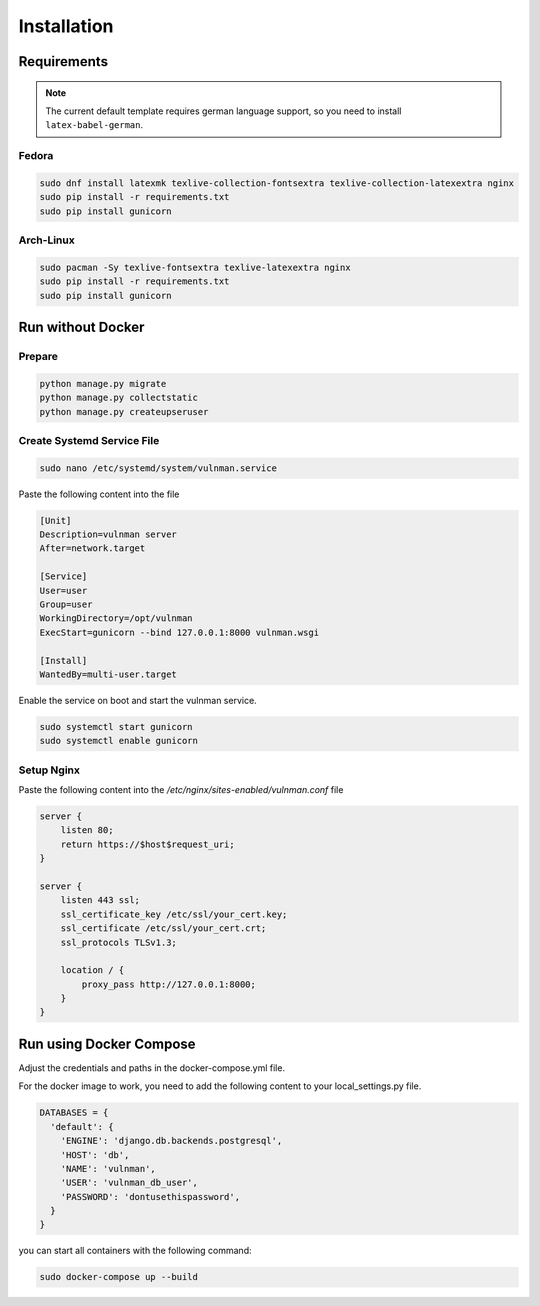 ************
Installation
************

Requirements
############

.. note::
    The current default template requires german language support, so you need to install ``latex-babel-german``.


Fedora
******

.. code-block::

    sudo dnf install latexmk texlive-collection-fontsextra texlive-collection-latexextra nginx
    sudo pip install -r requirements.txt
    sudo pip install gunicorn


Arch-Linux
**********

.. code-block::

    sudo pacman -Sy texlive-fontsextra texlive-latexextra nginx
    sudo pip install -r requirements.txt
    sudo pip install gunicorn


Run without Docker
##################

Prepare
*******

.. code-block::

    python manage.py migrate
    python manage.py collectstatic
    python manage.py createupseruser


Create Systemd Service File
***************************

.. code-block::

    sudo nano /etc/systemd/system/vulnman.service

Paste the following content into the file

.. code-block::

    [Unit]
    Description=vulnman server
    After=network.target

    [Service]
    User=user
    Group=user
    WorkingDirectory=/opt/vulnman
    ExecStart=gunicorn --bind 127.0.0.1:8000 vulnman.wsgi

    [Install]
    WantedBy=multi-user.target


Enable the service on boot and start the vulnman service.

.. code-block::

    sudo systemctl start gunicorn
    sudo systemctl enable gunicorn


Setup Nginx
***********

Paste the following content into the `/etc/nginx/sites-enabled/vulnman.conf` file

.. code-block::

    server {
        listen 80;
        return https://$host$request_uri;
    }

    server {
        listen 443 ssl;
        ssl_certificate_key /etc/ssl/your_cert.key;
        ssl_certificate /etc/ssl/your_cert.crt;
        ssl_protocols TLSv1.3;

        location / {
            proxy_pass http://127.0.0.1:8000;
        }
    }


Run using Docker Compose
########################

Adjust the credentials and paths in the docker-compose.yml file.

For the docker image to work, you need to add the following content to your local_settings.py file.

.. code-block:: python

    DATABASES = {
      'default': {
        'ENGINE': 'django.db.backends.postgresql',
        'HOST': 'db',
        'NAME': 'vulnman',
        'USER': 'vulnman_db_user',
        'PASSWORD': 'dontusethispassword',
      }
    }


you can start all containers with the following command:

.. code-block:: bash

    sudo docker-compose up --build
